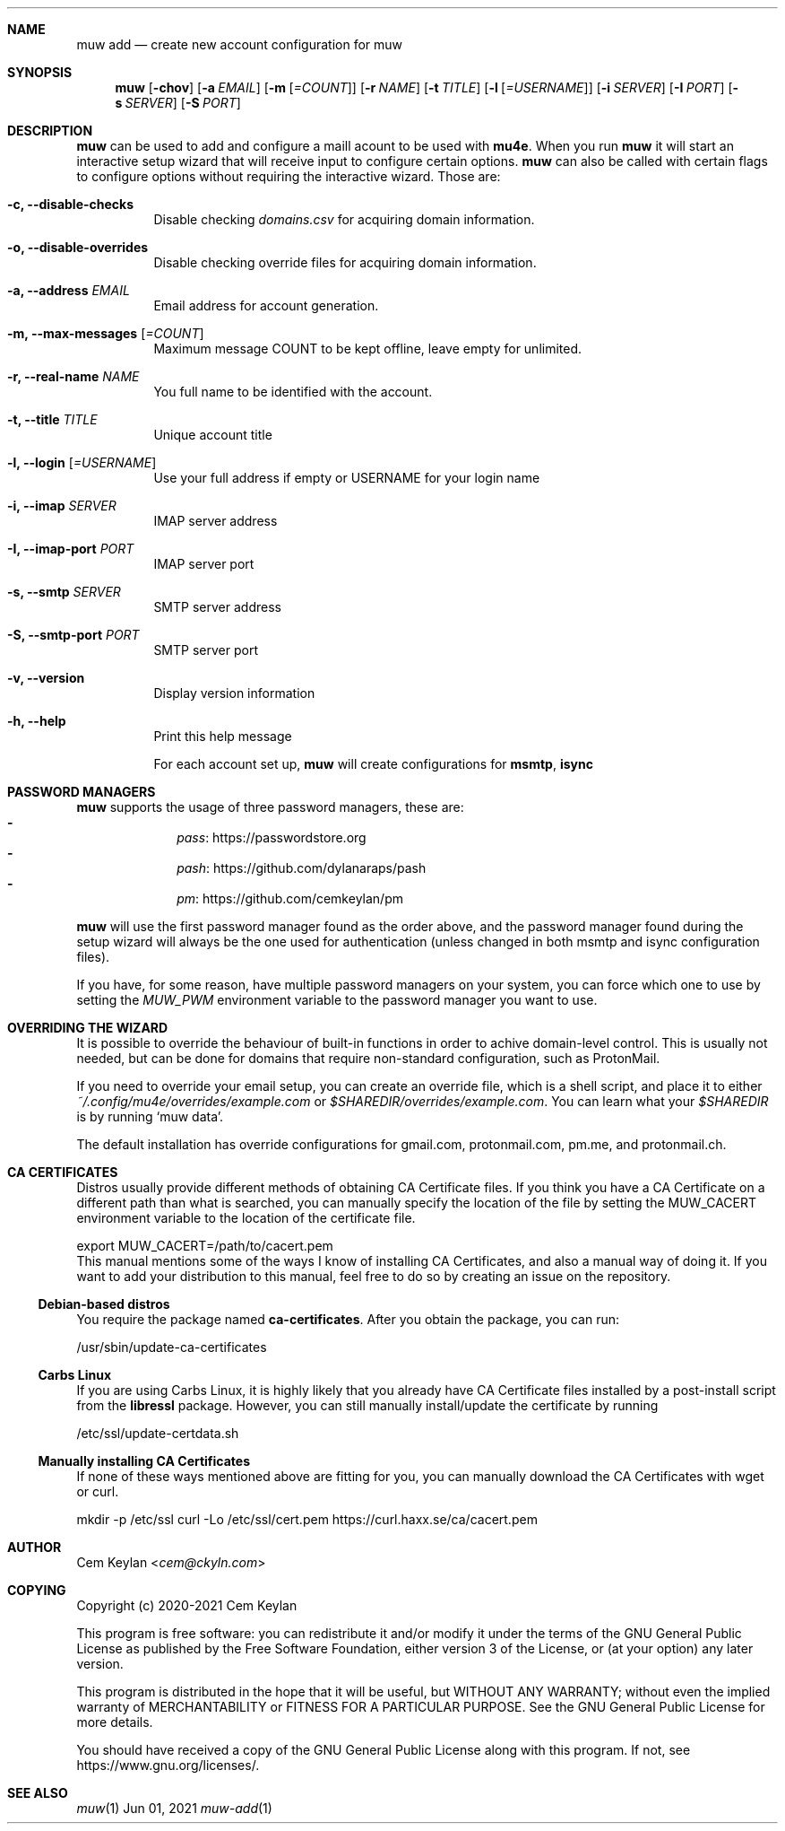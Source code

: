 .Dd Jun 01, 2021
.Dt muw-add 1
.Sh NAME
.Nm muw add
.Nd create new account configuration for muw
.Sh SYNOPSIS
.Nm
.Op Fl chov
.Op Fl a Ar EMAIL
.Op Fl m Op Ar =COUNT
.Op Fl r Ar NAME
.Op Fl t Ar TITLE
.Op Fl l Op Ar =USERNAME
.Op Fl i Ar SERVER
.Op Fl I Ar PORT
.Op Fl s Ar SERVER
.Op Fl S Ar PORT
.Sh DESCRIPTION
.Nm
can be used to add and configure a maill acount to be used with
.Sy mu4e .
When you run
.Nm
it will start an interactive setup wizard that will receive input to configure
certain options.
.Nm
can also be called with certain flags to configure options without requiring the
interactive wizard. Those are:
.Bl -tag
.It Fl c, -disable-checks
Disable checking
.Pa domains.csv
for acquiring domain information.
.It Fl o, -disable-overrides
Disable checking override files for acquiring domain information.
.It Fl a, -address Ar EMAIL
Email address for account generation.
.It Fl m, -max-messages Op Ar =COUNT
Maximum message COUNT to be kept offline, leave empty for unlimited.
.It Fl r, -real-name Ar NAME
You full name to be identified with the account.
.It Fl t, -title Ar TITLE
Unique account title
.It Fl l, -login Op Ar =USERNAME
Use your full address if empty or USERNAME for your login name
.It Fl i, -imap Ar SERVER
IMAP server address
.It Fl I, -imap-port Ar PORT
IMAP server port
.It Fl s, -smtp Ar SERVER
SMTP server address
.It Fl S, -smtp-port Ar PORT
SMTP server port
.It Fl v, -version
Display version information
.It Fl h, -help
Print this help message
.Pp
For each account set up,
.Nm muw
will create configurations for
.Sy msmtp , isync
.Sh PASSWORD MANAGERS
.Pp
.Nm muw
supports the usage of three password managers, these are:
.Bl -dash -offset indent -compact
.It
.Lk https://passwordstore.org pass
.It
.Lk https://github.com/dylanaraps/pash pash
.It
.Lk https://github.com/cemkeylan/pm pm
.El
.Pp
.Nm muw
will use the first password manager found as the order above, and the password
manager found during the setup wizard will always be the one used for
authentication
.Pq unless changed in both msmtp and isync configuration files .
.Pp
If you have, for some reason, have multiple password managers on your system,
you can force which one to use by setting the
.Va MUW_PWM
environment variable to the password manager you want to use.
.Sh OVERRIDING THE WIZARD
It is possible to override the behaviour of built-in functions in order to
achive domain-level control. This is usually not needed, but can be done for
domains that require non-standard configuration, such as ProtonMail.
.Pp
If you need to override your email setup, you can create an override file, which
is a shell script, and place it to either
.Pa ~/.config/mu4e/overrides/example.com
or
.Pa $SHAREDIR/overrides/example.com .
You can learn what your
.Va $SHAREDIR
is by running
.Ql muw data .
.Pp
The default installation has override configurations for
.Lk gmail.com ,
.Lk protonmail.com ,
.Lk pm.me ,
and
.Lk protonmail.ch .
.Sh CA CERTIFICATES
Distros usually provide different methods of obtaining CA Certificate files. If
you think you have a CA Certificate on a different path than what is searched,
you can manually specify the location of the file by setting the
.Ev MUW_CACERT
environment variable to the location of the certificate file.
.Bd -offset indent -literal
export MUW_CACERT=/path/to/cacert.pem
.Ed
This manual mentions some of the ways I know of installing CA Certificates, and
also a manual way of doing it. If you want to add your distribution to this
manual, feel free to do so by creating an issue on the repository.
.Ss Debian-based distros
You require the package named
.Sy ca-certificates .
After you obtain the package, you can run:
.Bd -offset indent -literal
/usr/sbin/update-ca-certificates
.Ed
.Ss Carbs Linux
If you are using Carbs Linux, it is highly likely that you already have CA
Certificate files installed by a post-install script from the
.Sy libressl
package. However, you can still manually install/update the certificate by
running
.Bd -offset indent -literal
/etc/ssl/update-certdata.sh
.Ed
.Ss Manually installing CA Certificates
If none of these ways mentioned above are fitting for you, you can manually
download the CA Certificates with wget or curl.
.Bd -offset indent -literal
mkdir -p /etc/ssl
curl -Lo /etc/ssl/cert.pem https://curl.haxx.se/ca/cacert.pem
.Ed
.Sh AUTHOR
.An Cem Keylan Aq Mt cem@ckyln.com
.Sh COPYING
Copyright (c) 2020-2021 Cem Keylan
.Pp
This program is free software: you can redistribute it and/or modify it under
the terms of the GNU General Public License as published by the Free Software
Foundation, either version 3 of the License, or (at your option) any later
version.
.Pp
This program is distributed in the hope that it will be useful, but WITHOUT ANY
WARRANTY; without even the implied warranty of MERCHANTABILITY or FITNESS FOR A
PARTICULAR PURPOSE.  See the GNU General Public License for more details.
.Pp
You should have received a copy of the GNU General Public License along with
this program.  If not, see
.Lk https://www.gnu.org/licenses/ .
.Sh SEE ALSO
.Xr muw 1
